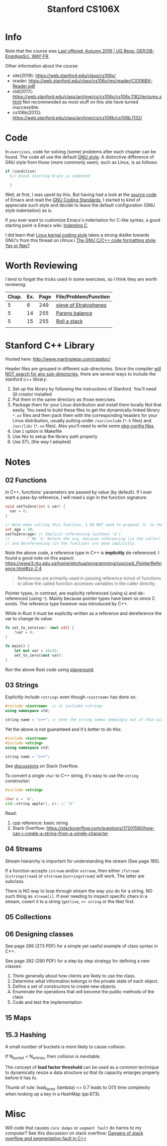 #+TITLE:  Stanford CS106X

* Info
Note that the course was [[https://explorecourses.stanford.edu/search?view=catalog&filter-coursestatus-Active=on&page=0&catalog=&academicYear=20232024&q=CS106X+Programming+Abstractions+%28Accelerated%29&collapse=][Last offered: Autumn 2019 | UG Reqs: GER:DB-EngrAppSci, WAY-FR]].

Other information about the course:
- site(2019): https://web.stanford.edu/class/cs106x/
- reader: https://web.stanford.edu/class/cs106x/res/reader/CS106BX-Reader.pdf
- old(2017): https://web.stanford.edu/class/archive/cs/cs106x/cs106x.1182/lectures.shtml
  Not recommended as most stuff on this site have turned inaccessible.
- cs106b(2012): https://web.stanford.edu/class/archive/cs/cs106b/cs106b.1132/

* Code
In ~exercises~, code for solving (some) problems after each chapter can be found.  The code all use the default [[https://www.gnu.org/prep/standards/html_node/Formatting.html#Formatting][GNU style]].  A distinctive difference of GNU style from those (more commonly seen), such as Linux, is as follows:
#+BEGIN_SRC cpp
if (condition)
  {// block starting brace is indented

  }
#+END_SRC
Well, at first, I was upset by this. But having had a look at the [[https://github.com/emacs-mirror/emacs/blob/7e490dd63979e2695605205f0bb4fa5131f8c2d9/src/buffer.c#L427-L454][source code]] of Emacs and read the [[https://www.gnu.org/prep/standards/html_node/][GNU Coding Standards]], I started to kind of appreciate such style and decide to leave the default configuration (GNU style indentation) as is.

If you ever want to customize Emacs's indentation for C-like syntax, a good starting point is Emacs wiki: [[https://www.emacswiki.org/emacs/IndentingC][Indenting C]].

I did learn that [[https://www.kernel.org/doc/html/latest/process/coding-style.html][Linux kernel coding style]] takes a strong dislike towards GNU's from this thread on r/linux:i [[https://www.reddit.com/r/linux/comments/68064r/the_gnu_cc_code_formatting_style_yay_or_nay/][The GNU C/C++ code formatting style; Yay or Nay?]]


* Worth Reviewing
I tend to forget the tricks used in some exercises, so I think they are worth reviewing:
| Chap. | Ex. | Page | File/Problem/Function |
|-------+-----+------+-----------------------|
|     5 |   6 |  249 | [[file:exercises/chapter05/ex6.cpp][sieve of Etratoshenes]] |
|     5 |  14 |  255 | [[file:exercises/chapter05/ex14_paren_check.cpp][Parens balance]]        |
|     5 |  15 |  255 | [[file:exercises/chapter05/ex15_roll.cpp][Roll a stack]]          |
|       |     |      |                       |




* Stanford C++ Library
Hosted here: http://www.martinstepp.com/cppdoc/

Header files are grouped in different sub-directories.  Since the compiler [[https://stackoverflow.com/a/30949494][will NOT search for any sub-directories]], there are several ways to include the stanford c++ library:
1. Set up the library by following the instructions of Stanford. You'll need Qt creator installed
2. Put them in the same directory as those exercises.
3. Package them for your Linux distribution and install them locally
   Not that easily.  You need to build these files to get the
   dynamically-linked library ~*.so~ files and then pack them with the
   corresponding headers for your Linux distribution, usually putting
   under ~/usr/include~ (~*.h~ files) and ~/usr/lib/~ (~*.so~ files).
   Also you'll need to write some [[https://en.wikipedia.org/wiki/Pkg-config][pkg-config files]].
4. Use ~I~ option in Makefile
5. Use Nix to setup the library path properly
6. Use STL (the way I adopted)


* Notes
** 02 Functions
In C++, functions' parameters are passed by value (by default).  If I ever want a pass-by-reference, I will need ~&~ sign in the function signature:
#+BEGIN_SRC cpp
void setToZero(int & var) {
  var = 0;
}

// Note when calling this function, I DO NOT need to prepend `&' to the argument
int age = 20;
setToZero(age) // Implicit referencing (without '&')
//        ^ NO `&' before the arg, because referencing (in the caller)
// and dereferencing (in the function) are done implicitly.
#+END_SRC
Note the above code, a reference type in C++ is *implicitly* de-referenced.  I found a good note on this aspect: https://www3.ntu.edu.sg/home/ehchua/programming/cpp/cp4_PointerReference.html#zz-2.4
#+BEGIN_QUOTE
References are primarily used in passing reference in/out of functions
to allow the called function accesses variables in the caller
directly.
#+END_QUOTE

Pointer types, in contrast, are explicitly referenced (using ~&~) and de-referenced (using ~*~).  Mainly because pointer types have been so since C exists.  The reference type however was introduced by C++.

While in Rust it must be explicitly written as a reference and dereference the var to change its value:
#+BEGIN_SRC rust
fn set_to_zero(var: &mut u32) {
    ,*var = 0;
}

fn main() {
    let mut var = 24u32;
    set_to_zero(&mut var);
}
#+END_SRC
Run the above Rust code using [[https://play.rust-lang.org/?version=stable&mode=debug&edition=2021&gist=dc65be2601b5aab6aef8133d7e832e2a][playground]].


** 03 Strings
Explicitly include ~<string>~ even though ~<iostream>~ has done so:
#+BEGIN_SRC cpp
#include <iostream>  // it includes <string>
using namespace std;

string name = "c++"; // note the string comes seemingly out of thin air
#+END_SRC

Yet the above is not guaranteed and it's better to do this:
#+BEGIN_SRC cpp
#include <iostream>
#include <string>
using namespace std;

string name = "c++";
#+END_SRC
See [[https://stackoverflow.com/questions/33349833/can-stdstring-be-used-without-include-string][discussions]] on Stack Overflow.

To convert a single ~char~ to C++ string, it's easy to use the ~string~ constructor:
#+BEGIN_SRC cpp
#include <string>

char c = 'A';
std::string apple(1, c); // "A"
#+END_SRC
Read:
1. cpp reference: basic string
2. Stack Overflow: https://stackoverflow.com/questions/17201590/how-can-i-create-a-string-from-a-single-character


** 04 Streams
Stream hierarchy is important for understanding the stream (See page 185).

If a function accepts ~istream~ and/or ~ostream~, then either ~ifstream~ (~istringstream~) or ~ofstream~ (~ostringstream~) will work.  The latter are subclass.

There is NO way to loop through stream the way you do for a string.  NO such thing as ~stream[i]~.  If ever needing to inspect specific chars in a stream, covert it to a string (~getline~, ~>> string~ or the like) first.



** 05 Collections


** 06 Designing classes
See page 266 (273 PDF) for a simple yet useful example of class syntax in C++.

See page 282 (290 PDF) for a step by step strategy for defining a new classes:
1. Think generally about how clients are likely to use the class.
2. Determine what information belongs in the private state of each object.
3. Define a set of constructors to create new objects.
4. Enumerate the operations that will become the public methods of the class
5. Code and test the implementation




** 15 Maps
** 15.3 Hashing
A small number of buckets is more likely to cause collision.

If N_{bucket} < N_{entries}, then collision is inevitable.


The concept of *load factor threshold* can be used as a common technique to dynamically resize a data structure so that its capacity enlarges properly before it has to.

Thumb of rule: load_factor (lambda) <= 0.7 leads to O(1) time complexity when looking up a key in a HashMap (pp.673).


* Misc
Will code that causes ~core dumps~ or ~segment fault~ do harms to my computer?
See this discussion on stack overflow: [[https://stackoverflow.com/a/14367598][Dangers of stack overflow and segmentation fault in C++]]
